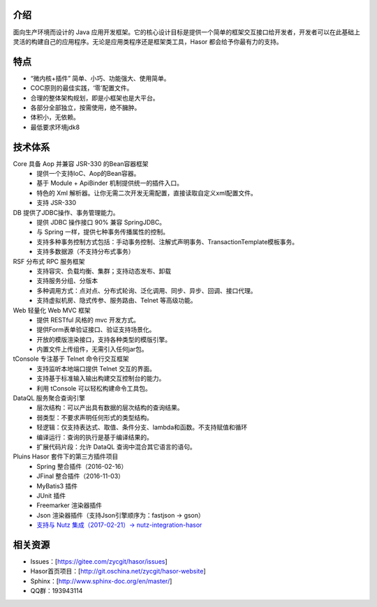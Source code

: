 介绍
------------------------------------

面向生产环境而设计的 Java 应用开发框架。它的核心设计目标是提供一个简单的框架交互接口给开发者，开发者可以在此基础上灵活的构建自己的应用程序。无论是应用类程序还是框架类工具，Hasor 都会给予你最有力的支持。

特点
------------------------------------

- “微内核+插件” 简单、小巧、功能强大、使用简单。
- COC原则的最佳实践，‘零’配置文件。
- 合理的整体架构规划，即是小框架也是大平台。
- 各部分全部独立，按需使用，绝不臃肿。
- 体积小，无依赖。
- 最低要求环境jdk8


技术体系
------------------------------------

.. image:: ../_static/CC2_403A_3BD5_D581.png

Core 具备 Aop 并兼容 JSR-330 的Bean容器框架
  - 提供一个支持IoC、Aop的Bean容器。
  - 基于 Module + ApiBinder 机制提供统一的插件入口。
  - 特色的 Xml 解析器。让你无需二次开发无需配置，直接读取自定义xml配置文件。
  - 支持 JSR-330

DB 提供了JDBC操作、事务管理能力。
  - 提供 JDBC 操作接口 90% 兼容 SpringJDBC。
  - 与 Spring 一样，提供七种事务传播属性的控制。
  - 支持多种事务控制方式包括：手动事务控制、注解式声明事务、TransactionTemplate模板事务。
  - 支持多数据源（不支持分布式事务）

RSF 分布式 RPC 服务框架
  - 支持容灾、负载均衡、集群；支持动态发布、卸载
  - 支持服务分组、分版本
  - 多种调用方式：点对点、分布式轮询、泛化调用、同步、异步、回调、接口代理。
  - 支持虚拟机房、隐式传参、服务路由、Telnet 等高级功能。

Web 轻量化 Web MVC 框架
  - 提供 RESTful 风格的 mvc 开发方式。
  - 提供Form表单验证接口、验证支持场景化。
  - 开放的模版渲染接口，支持各种类型的模版引擎。
  - 内置文件上传组件，无需引入任何jar包。

tConsole 专注基于 Telnet 命令行交互框架
  - 支持监听本地端口提供 Telnet 交互的界面。
  - 支持基于标准输入输出构建交互控制台的能力。
  - 利用 tConsole 可以轻松构建命令工具包。

DataQL 服务聚合查询引擎
  - 层次结构：可以产出具有数据的层次结构的查询结果。
  - 弱类型：不要求声明任何形式的类型结构。
  - 轻逻辑：仅支持表达式、取值、条件分支、lambda和函数。不支持赋值和循环
  - 编译运行：查询的执行是基于编译结果的。
  - 扩展代码片段：允许 DataQL 查询中混合其它语言的语句。

Pluins Hasor 套件下的第三方插件项目
  - Spring 整合插件（2016-02-16）
  - JFinal 整合插件（2016-11-03）
  - MyBatis3 插件
  - JUnit 插件
  - Freemarker 渲染器插件
  - Json 渲染器插件（支持Json引擎顺序为：fastjson -> gson）
  - `支持与 Nutz 集成（2017-02-21）-> nutz-integration-hasor <https://github.com/nutzam/nutzmore/tree/master/nutz-integration-hasor>`__

相关资源
------------------------------------
- Issues：[https://gitee.com/zycgit/hasor/issues]
- Hasor首页项目：[http://git.oschina.net/zycgit/hasor-website]
- Sphinx：[http://www.sphinx-doc.org/en/master/]
- QQ群：193943114